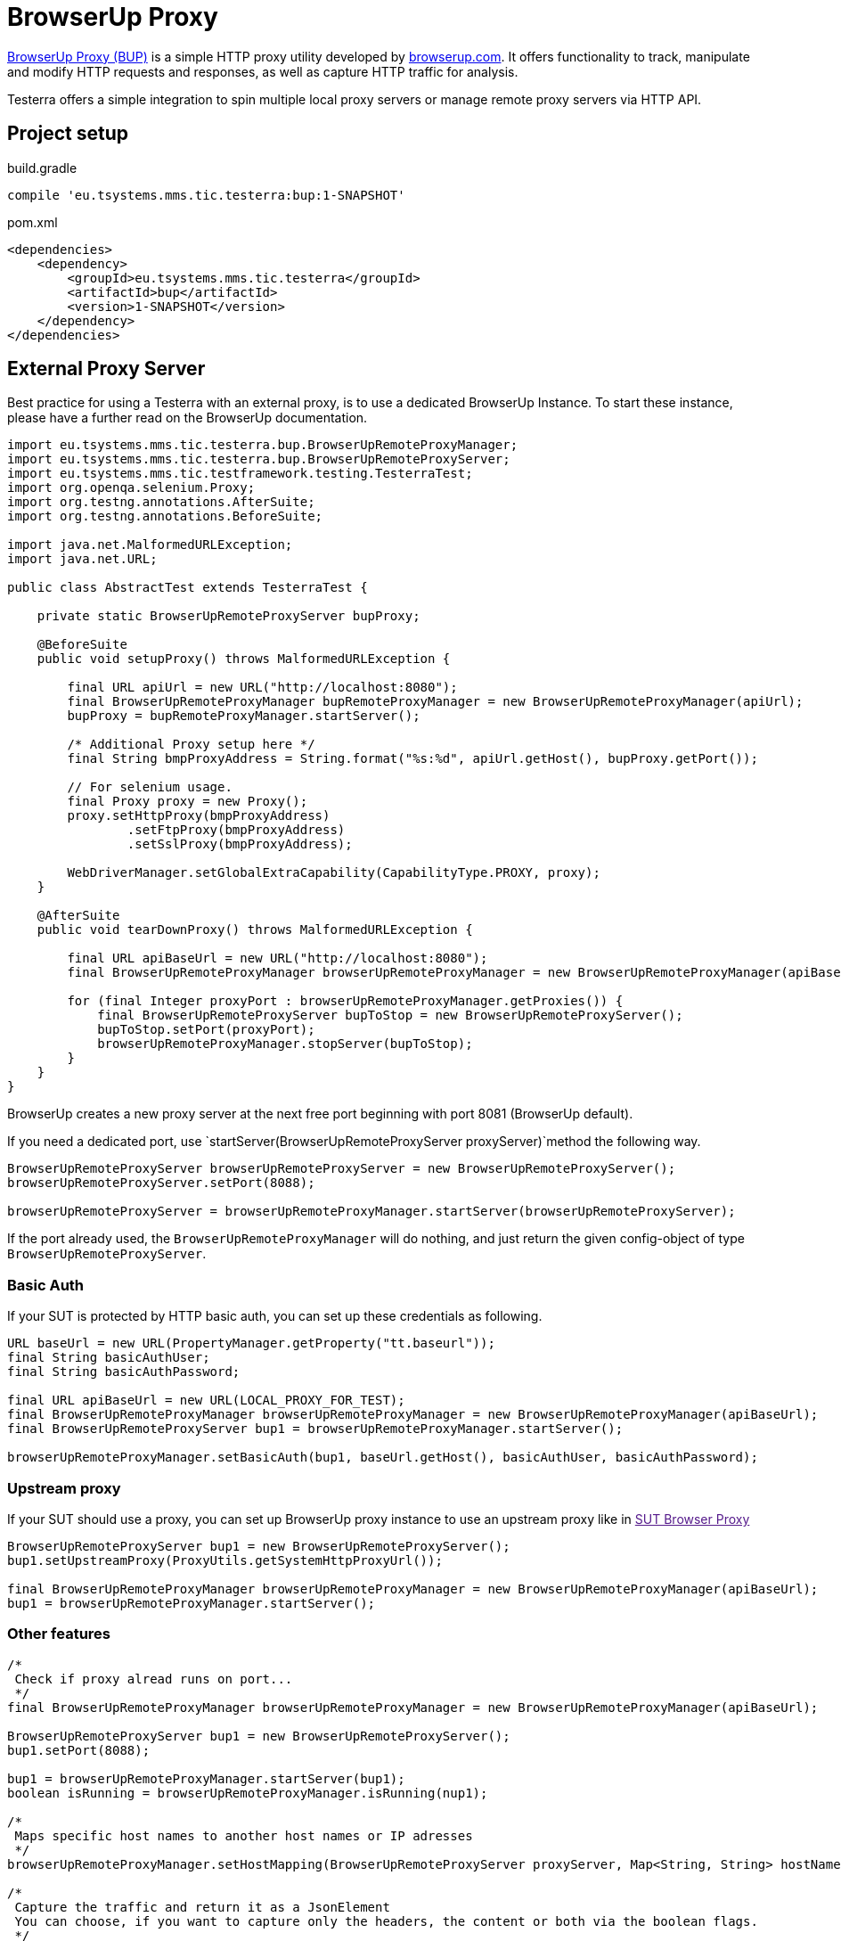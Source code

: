 = BrowserUp Proxy

https://github.com/browserup/browserup-proxy[BrowserUp Proxy (BUP)] is a simple HTTP proxy utility developed by https://browserup.com[browserup.com].
It offers functionality to track, manipulate and modify HTTP requests and responses, as well as capture HTTP traffic for analysis.

Testerra offers a simple integration to spin multiple local proxy servers or manage remote proxy servers via HTTP API.

== Project setup

.build.gradle
[source,gradle,role="primary"]
----
compile 'eu.tsystems.mms.tic.testerra:bup:1-SNAPSHOT'
----

.pom.xml
[source,xml,role="secondary"]
----
<dependencies>
    <dependency>
        <groupId>eu.tsystems.mms.tic.testerra</groupId>
        <artifactId>bup</artifactId>
        <version>1-SNAPSHOT</version>
    </dependency>
</dependencies>
----

== External Proxy Server

Best practice for using a Testerra with an external proxy, is to use a dedicated BrowserUp Instance.
To start these instance, please have a further read on the BrowserUp documentation.

[source,java]
----
import eu.tsystems.mms.tic.testerra.bup.BrowserUpRemoteProxyManager;
import eu.tsystems.mms.tic.testerra.bup.BrowserUpRemoteProxyServer;
import eu.tsystems.mms.tic.testframework.testing.TesterraTest;
import org.openqa.selenium.Proxy;
import org.testng.annotations.AfterSuite;
import org.testng.annotations.BeforeSuite;

import java.net.MalformedURLException;
import java.net.URL;

public class AbstractTest extends TesterraTest {

    private static BrowserUpRemoteProxyServer bupProxy;

    @BeforeSuite
    public void setupProxy() throws MalformedURLException {

        final URL apiUrl = new URL("http://localhost:8080");
        final BrowserUpRemoteProxyManager bupRemoteProxyManager = new BrowserUpRemoteProxyManager(apiUrl);
        bupProxy = bupRemoteProxyManager.startServer();

        /* Additional Proxy setup here */
        final String bmpProxyAddress = String.format("%s:%d", apiUrl.getHost(), bupProxy.getPort());

        // For selenium usage.
        final Proxy proxy = new Proxy();
        proxy.setHttpProxy(bmpProxyAddress)
                .setFtpProxy(bmpProxyAddress)
                .setSslProxy(bmpProxyAddress);

        WebDriverManager.setGlobalExtraCapability(CapabilityType.PROXY, proxy);
    }

    @AfterSuite
    public void tearDownProxy() throws MalformedURLException {

        final URL apiBaseUrl = new URL("http://localhost:8080");
        final BrowserUpRemoteProxyManager browserUpRemoteProxyManager = new BrowserUpRemoteProxyManager(apiBaseUrl);

        for (final Integer proxyPort : browserUpRemoteProxyManager.getProxies()) {
            final BrowserUpRemoteProxyServer bupToStop = new BrowserUpRemoteProxyServer();
            bupToStop.setPort(proxyPort);
            browserUpRemoteProxyManager.stopServer(bupToStop);
        }
    }
}
----

BrowserUp creates a new proxy server at the next free port beginning with port 8081 (BrowserUp default).

If you need a dedicated port, use `startServer(BrowserUpRemoteProxyServer proxyServer)`method the following way.

[source,java]
----
BrowserUpRemoteProxyServer browserUpRemoteProxyServer = new BrowserUpRemoteProxyServer();
browserUpRemoteProxyServer.setPort(8088);

browserUpRemoteProxyServer = browserUpRemoteProxyManager.startServer(browserUpRemoteProxyServer);
----

If the port already used, the `BrowserUpRemoteProxyManager` will do nothing, and just return the given config-object of type `BrowserUpRemoteProxyServer`.

=== Basic Auth

If your SUT is protected by HTTP basic auth, you can set up these credentials as following.

[source,java]
----
URL baseUrl = new URL(PropertyManager.getProperty("tt.baseurl"));
final String basicAuthUser;
final String basicAuthPassword;

final URL apiBaseUrl = new URL(LOCAL_PROXY_FOR_TEST);
final BrowserUpRemoteProxyManager browserUpRemoteProxyManager = new BrowserUpRemoteProxyManager(apiBaseUrl);
final BrowserUpRemoteProxyServer bup1 = browserUpRemoteProxyManager.startServer();

browserUpRemoteProxyManager.setBasicAuth(bup1, baseUrl.getHost(), basicAuthUser, basicAuthPassword);
----

=== Upstream proxy

If your SUT should use a proxy, you can set up BrowserUp proxy instance to use an upstream proxy like in link:[SUT Browser Proxy]

[source,java]
----
BrowserUpRemoteProxyServer bup1 = new BrowserUpRemoteProxyServer();
bup1.setUpstreamProxy(ProxyUtils.getSystemHttpProxyUrl());

final BrowserUpRemoteProxyManager browserUpRemoteProxyManager = new BrowserUpRemoteProxyManager(apiBaseUrl);
bup1 = browserUpRemoteProxyManager.startServer();
----

=== Other features

[source,java]
----
/*
 Check if proxy alread runs on port...
 */
final BrowserUpRemoteProxyManager browserUpRemoteProxyManager = new BrowserUpRemoteProxyManager(apiBaseUrl);

BrowserUpRemoteProxyServer bup1 = new BrowserUpRemoteProxyServer();
bup1.setPort(8088);

bup1 = browserUpRemoteProxyManager.startServer(bup1);
boolean isRunning = browserUpRemoteProxyManager.isRunning(nup1);

/*
 Maps specific host names to another host names or IP adresses
 */
browserUpRemoteProxyManager.setHostMapping(BrowserUpRemoteProxyServer proxyServer, Map<String, String> hostNameMapping);

/*
 Capture the traffic and return it as a JsonElement
 You can choose, if you want to capture only the headers, the content or both via the boolean flags.
 */
browserUpRemoteProxyManager.startCapture(BrowserUpRemoteProxyServer proxyServer, String initialPageRef, boolean isCaptureHeaders, boolean isCaptureContent);
JsonElement stopCapture(BrowserUpRemoteProxyServer proxyServer);

/*
 Adds additional key-value pairs to the headers.
*/
browserUpRemoteProxyManager.addHeader(final BrowserUpRemoteProxyServer proxyServer, final String key, final String value);
----

== Local browser instances

If you want to quickly spin up a proxy isntance on your local system while testing, you can use the `BrowserUpLocalProxyManager`.

[source,java]
----
List<Integer> portPool = new ArrayList<>();
ports.add(8090);
ports.add(8091);
ports.add(8092);
ports.add(8093);
ports.add(8094);
ports.add(8095);

BrowserUpLocalProxyManager bupLocalManager = new BrowserUpLocalProxyManager(ports);

// Start instance
BrowserUpProxyServer browserUpProxyServer = new BrowserUpProxyServer();
browserUpProxyServer = bupLocalManager.startServer(browserUpProxyServer);

// assert that a port of given port pool was used.
Assert.assertTrue(portPool.contains(port), "Port of range was used.");

// assert proxy is started.
Assert.assertTrue(bup1.isStarted(), "Proxy started");

----

The local proxy manager works with a defined port pool, which has to be declared on instantiation of the manager class.
This port pool will be used to spin up multiple proxy servers for a multi threading test execution.

The port pool has to be declared by yourself, respectively your code, because, only you can know which ports are currently free to use on your local test execution machine.

To use upstream proxies, add headers or do other things on the local proxy server, please take a closer look on https://github.com/browserup/browserup-proxy[BrowserUp] documentation.
